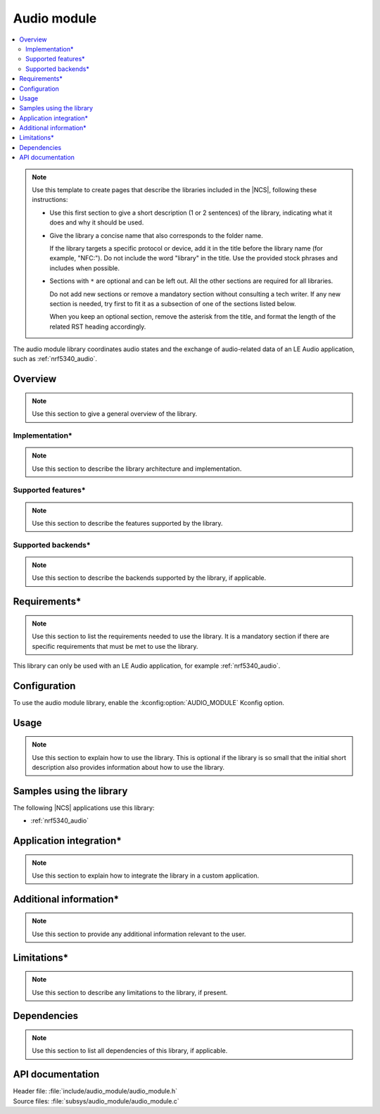 .. _lib_audio_module:

Audio module
############

.. contents::
   :local:
   :depth: 2

.. note::
   Use this template to create pages that describe the libraries included in the |NCS|, following these instructions:

   * Use this first section to give a short description (1 or 2 sentences) of the library, indicating what it does and why it should be used.

   * Give the library a concise name that also corresponds to the folder name.

     If the library targets a specific protocol or device, add it in the title before the library name (for example, "NFC:").
     Do not include the word "library" in the title.
     Use the provided stock phrases and includes when possible.

   * Sections with ``*`` are optional and can be left out.
     All the other sections are required for all libraries.

     Do not add new sections or remove a mandatory section without consulting a tech writer.
     If any new section is needed, try first to fit it as a subsection of one of the sections listed below.

     When you keep an optional section, remove the asterisk from the title, and format the length of the related RST heading accordingly.


The audio module library coordinates audio states and the exchange of audio-related data of an LE Audio application, such as :ref:`nrf5340_audio`.

Overview
********

.. note::
   Use this section to give a general overview of the library.

Implementation*
===============

.. note::
   Use this section to describe the library architecture and implementation.

Supported features*
===================

.. note::
   Use this section to describe the features supported by the library.

Supported backends*
===================

.. note::
   Use this section to describe the backends supported by the library, if applicable.

Requirements*
*************

.. note::
   Use this section to list the requirements needed to use the library.
   It is a mandatory section if there are specific requirements that must be met to use the library.

This library can only be used with an LE Audio application, for example :ref:`nrf5340_audio`.

Configuration
*************

To use the audio module library, enable the :kconfig:option:`AUDIO_MODULE` Kconfig option.


Usage
*****

.. note::
   Use this section to explain how to use the library.
   This is optional if the library is so small that the initial short description also provides information about how to use the library.

Samples using the library
*************************

The following |NCS| applications use this library:

* :ref:`nrf5340_audio`

Application integration*
************************

.. note::
   Use this section to explain how to integrate the library in a custom application.

Additional information*
***********************

.. note::
   Use this section to provide any additional information relevant to the user.

Limitations*
************

.. note::
   Use this section to describe any limitations to the library, if present.

Dependencies
************

.. note::
   Use this section to list all dependencies of this library, if applicable.

API documentation
*****************

| Header file: :file:`include/audio_module/audio_module.h`
| Source files: :file:`subsys/audio_module/audio_module.c`

.. doxygengroup:: audio_module
   :project: nrf
   :members:

